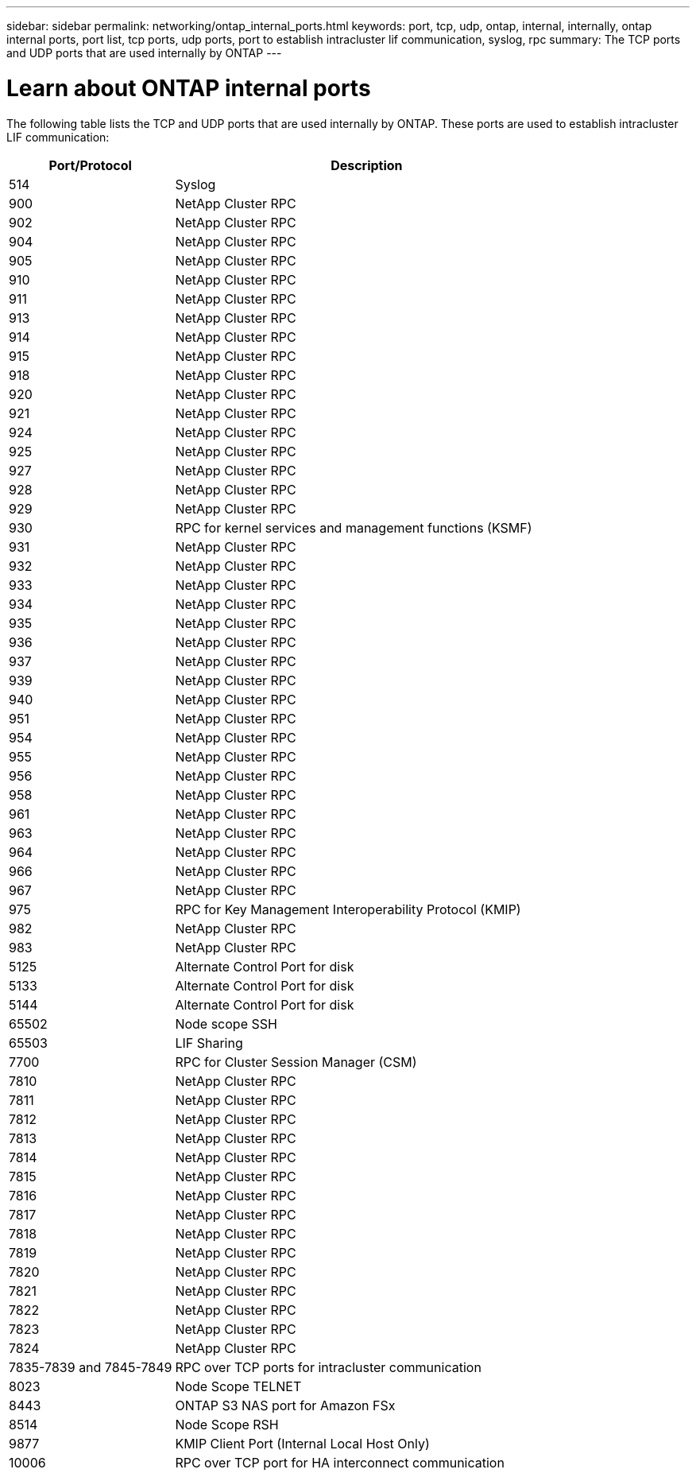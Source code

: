 ---
sidebar: sidebar
permalink: networking/ontap_internal_ports.html
keywords: port, tcp, udp, ontap, internal, internally, ontap internal ports, port list, tcp ports, udp ports, port to establish intracluster lif communication, syslog, rpc
summary: The TCP ports and UDP ports that are used internally by ONTAP
---

= Learn about ONTAP internal ports
:hardbreaks:
:nofooter:
:icons: font
:linkattrs:
:imagesdir: ../media/


[.lead]
The following table lists the TCP and UDP ports that are used internally by ONTAP. These ports are used to establish intracluster LIF communication:

[cols="30,70"]
|===

h|Port/Protocol h|Description

|514
|Syslog
|900
|NetApp Cluster RPC
|902
|NetApp Cluster RPC
|904
|NetApp Cluster RPC
|905
|NetApp Cluster RPC
|910
|NetApp Cluster RPC
|911
|NetApp Cluster RPC
|913
|NetApp Cluster RPC
|914
|NetApp Cluster RPC
|915
|NetApp Cluster RPC
|918
|NetApp Cluster RPC
|920
|NetApp Cluster RPC
|921
|NetApp Cluster RPC
|924
|NetApp Cluster RPC
|925
|NetApp Cluster RPC
|927
|NetApp Cluster RPC
|928
|NetApp Cluster RPC
|929
|NetApp Cluster RPC
|930
|RPC for kernel services and management functions (KSMF)
|931
|NetApp Cluster RPC
|932
|NetApp Cluster RPC
|933
|NetApp Cluster RPC
|934
|NetApp Cluster RPC
|935
|NetApp Cluster RPC
|936
|NetApp Cluster RPC
|937
|NetApp Cluster RPC
|939
|NetApp Cluster RPC
|940
|NetApp Cluster RPC
|951
|NetApp Cluster RPC
|954
|NetApp Cluster RPC
|955
|NetApp Cluster RPC
|956
|NetApp Cluster RPC
|958
|NetApp Cluster RPC
|961
|NetApp Cluster RPC
|963
|NetApp Cluster RPC
|964
|NetApp Cluster RPC
|966
|NetApp Cluster RPC
|967
|NetApp Cluster RPC
|975
|RPC for Key Management Interoperability Protocol (KMIP)
|982
|NetApp Cluster RPC
|983
|NetApp Cluster RPC
|5125
|Alternate Control Port for disk
|5133
|Alternate Control Port for disk
|5144
|Alternate Control Port for disk
|65502
|Node scope SSH
|65503
|LIF Sharing
|7700
|RPC for Cluster Session Manager (CSM)
|7810
|NetApp Cluster RPC
|7811
|NetApp Cluster RPC
|7812
|NetApp Cluster RPC
|7813
|NetApp Cluster RPC
|7814
|NetApp Cluster RPC
|7815
|NetApp Cluster RPC
|7816
|NetApp Cluster RPC
|7817
|NetApp Cluster RPC
|7818
|NetApp Cluster RPC
|7819
|NetApp Cluster RPC
|7820
|NetApp Cluster RPC
|7821
|NetApp Cluster RPC
|7822
|NetApp Cluster RPC
|7823
|NetApp Cluster RPC
|7824
|NetApp Cluster RPC
|7835-7839 and 7845-7849
|RPC over TCP ports for intracluster communication
|8023
|Node Scope TELNET
|8443
|ONTAP S3 NAS port for Amazon FSx
|8514
|Node Scope RSH
|9877
|KMIP Client Port (Internal Local Host Only)
|10006
|RPC over TCP port for HA interconnect communication
|===

// 27-MAR-2025 ONTAPDOC-2909
// 10 august 2023, ontapdoc 1269 + BURT 1450497